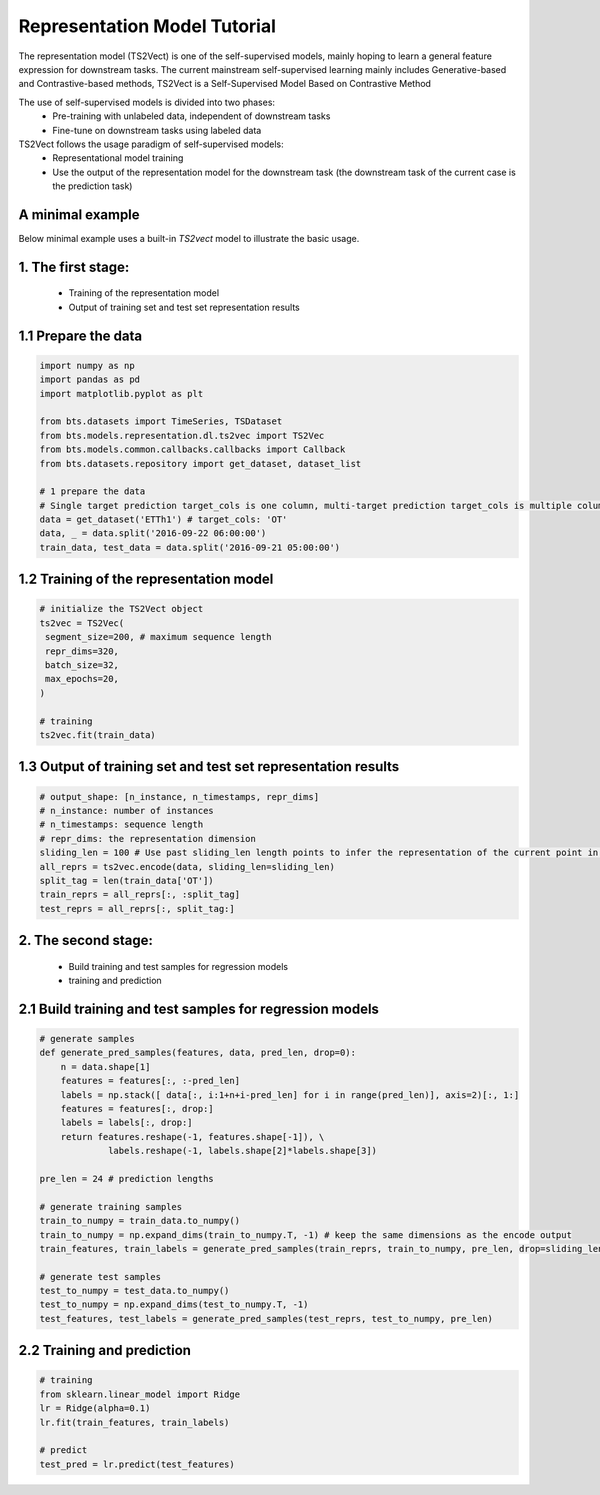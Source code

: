 =============================
Representation Model Tutorial
=============================

The representation model (TS2Vect) is one of the self-supervised models, mainly hoping to learn a general feature expression for downstream tasks. The current mainstream self-supervised learning mainly includes Generative-based and Contrastive-based methods, TS2Vect is a Self-Supervised Model Based on Contrastive Method

The use of self-supervised models is divided into two phases:
    - Pre-training with unlabeled data, independent of downstream tasks
    - Fine-tune on downstream tasks using labeled data

TS2Vect follows the usage paradigm of self-supervised models:
    - Representational model training
    - Use the output of the representation model for the downstream task (the downstream task of the current case is the prediction task)


A minimal example
=================

Below minimal example uses a built-in `TS2vect` model to illustrate the basic usage.

1. The first stage:
===================
    - Training of the representation model
    - Output of training set and test set representation results


1.1 Prepare the data
====================
.. code-block:: python

   import numpy as np
   import pandas as pd
   import matplotlib.pyplot as plt

   from bts.datasets import TimeSeries, TSDataset
   from bts.models.representation.dl.ts2vec import TS2Vec
   from bts.models.common.callbacks.callbacks import Callback
   from bts.datasets.repository import get_dataset, dataset_list

   # 1 prepare the data
   # Single target prediction target_cols is one column, multi-target prediction target_cols is multiple columns
   data = get_dataset('ETTh1') # target_cols: 'OT'
   data, _ = data.split('2016-09-22 06:00:00')
   train_data, test_data = data.split('2016-09-21 05:00:00')

1.2 Training of the representation model
========================================
.. code-block:: python

   # initialize the TS2Vect object
   ts2vec = TS2Vec(
    segment_size=200, # maximum sequence length
    repr_dims=320,
    batch_size=32,
    max_epochs=20,
   )

   # training
   ts2vec.fit(train_data)

1.3 Output of training set and test set representation results
==============================================================
.. code-block:: python

   # output_shape: [n_instance, n_timestamps, repr_dims]
   # n_instance: number of instances
   # n_timestamps: sequence length
   # repr_dims: the representation dimension
   sliding_len = 100 # Use past sliding_len length points to infer the representation of the current point in time
   all_reprs = ts2vec.encode(data, sliding_len=sliding_len) 
   split_tag = len(train_data['OT'])
   train_reprs = all_reprs[:, :split_tag]
   test_reprs = all_reprs[:, split_tag:]

2. The second stage:
=======================
    - Build training and test samples for regression models
    - training and prediction

2.1 Build training and test samples for regression models
=========================================================
.. code-block:: python

   # generate samples
   def generate_pred_samples(features, data, pred_len, drop=0):
       n = data.shape[1]
       features = features[:, :-pred_len]
       labels = np.stack([ data[:, i:1+n+i-pred_len] for i in range(pred_len)], axis=2)[:, 1:]
       features = features[:, drop:]
       labels = labels[:, drop:]
       return features.reshape(-1, features.shape[-1]), \
                labels.reshape(-1, labels.shape[2]*labels.shape[3])

   pre_len = 24 # prediction lengths

   # generate training samples
   train_to_numpy = train_data.to_numpy()
   train_to_numpy = np.expand_dims(train_to_numpy.T, -1) # keep the same dimensions as the encode output
   train_features, train_labels = generate_pred_samples(train_reprs, train_to_numpy, pre_len, drop=sliding_len)

   # generate test samples
   test_to_numpy = test_data.to_numpy()
   test_to_numpy = np.expand_dims(test_to_numpy.T, -1) 
   test_features, test_labels = generate_pred_samples(test_reprs, test_to_numpy, pre_len) 

2.2 Training and prediction
===========================
.. code-block:: python

   # training
   from sklearn.linear_model import Ridge
   lr = Ridge(alpha=0.1)
   lr.fit(train_features, train_labels)

   # predict
   test_pred = lr.predict(test_features)
